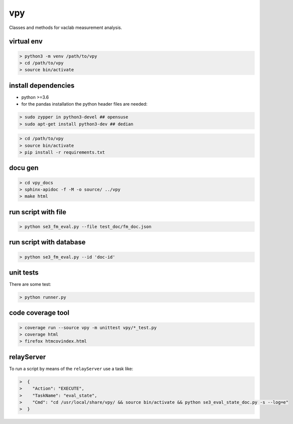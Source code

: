 vpy
===

Classes and methods for vaclab measurement analysis.

virtual env
-----------

.. code-block:: shell

    > python3 -m venv /path/to/vpy
    > cd /path/to/vpy
    > source bin/activate


install dependencies
--------------------

* python >=3.6
* for the pandas installation the python header files are needed:

.. code-block:: shell

    > sudo zypper in python3-devel ## opensuse
    > sudo apt-get install python3-dev ## dedian


.. code-block:: shell

    > cd /path/to/vpy
    > source bin/activate
    > pip install -r requirements.txt


docu gen
--------

.. code-block:: shell

    > cd vpy_docs
    > sphinx-apidoc -f -M -o source/ ../vpy
    > make html

run script with file
--------------------

.. code-block:: shell

    > python se3_fm_eval.py --file test_doc/fm_doc.json

run script with database
------------------------

.. code-block:: shell

    > python se3_fm_eval.py --id 'doc-id'


unit tests
----------

There are some test:

.. code-block:: shell

    > python runner.py

code coverage tool
------------------

.. code-block:: shell

    > coverage run --source vpy -m unittest vpy/*_test.py
    > coverage html
    > firefox htmcovindex.html

relayServer
-----------

To run a script by means of the ``relayServer``
use a task like:

.. code-block:: shell

    >  {
    >    "Action": "EXECUTE",
    >    "TaskName": "eval_state",
    >    "Cmd": "cd /usr/local/share/vpy/ && source bin/activate && python se3_eval_state_doc.py -s --log=e"
    >  }
